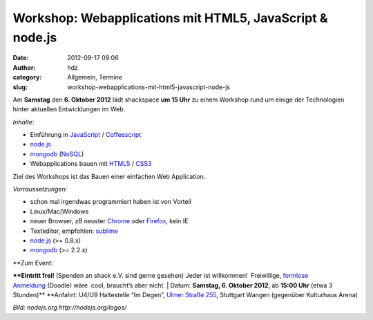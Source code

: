 Workshop: Webapplications mit HTML5, JavaScript & node.js
#########################################################
:date: 2012-09-17 09:06
:author: hdz
:category: Allgemein, Termine
:slug: workshop-webapplications-mit-html5-javascript-node-js

|image0|

Am **Samstag** den **6. Oktober 2012** lädt shackspace **um 15 Uhr** zu
einem Workshop rund um einige der Technologien hinter aktuellen
Entwicklungen im Web.

*Inhalte:*

-  Einführung in
   `JavaScript <http://de.wikipedia.org/wiki/Javascript>`__ /
   `Coffeescript <http://de.wikipedia.org/wiki/CoffeeScript>`__
-  `node.js <http://de.wikipedia.org/wiki/Node.js>`__
-  `mongodb <http://de.wikipedia.org/wiki/MongoDB>`__
   (`NoSQL <http://de.wikipedia.org/wiki/NoSQL>`__)
-  Webapplications bauen mit
   `HTML5 <http://de.wikipedia.org/wiki/HTML5>`__ /
   `CSS3 <http://de.wikipedia.org/wiki/Cascading_Style_Sheets>`__

Ziel des Workshops ist das Bauen einer einfachen Web Application.

*Vorraussetzungen:*

-  schon mal irgendwas programmiert haben ist von Vorteil
-  Linux/Mac/Windows
-  neuer Browser, zB neuster `Chrome <http://google.com/chrome>`__ oder
   `Firefox <http://www.mozilla.org/firefox/new/>`__, kein IE
-  Texteditor, empfohlen: `sublime <http://www.sublimetext.com/>`__
-  `node.js <http://nodejs.org/>`__ (>= 0.8.x)
-  `mongodb <http://www.mongodb.org/>`__ (>= 2.2.x)

| **Zum Event:
**\ **Eintritt frei!** (Spenden an shack e.V. sind gerne gesehen) Jeder
ist willkommen!  Freiwillige, `formlose
Anmeldung <http://doodle.com/b8uxq8ps2ih8vuau>`__ (Doodle) wäre  cool,
braucht’s aber nicht.
|  Datum: \ **Samstag, 6. Oktober 2012**, ab \ **15:00 Uhr** (etwa 3
Stunden)\ **
**\ Anfahrt: U4/U9 Haltestelle “Im Degen”, \ `Ulmer Straße
255 <http://shackspace.de/?page_id=713>`__, Stuttgart Wangen (gegenüber
Kulturhaus Arena)

*Bild: nodejs.org \ http://nodejs.org/logos/*

.. |image0| image:: http://shackspace.de/wp-content/uploads/2012/09/nodejs-dark.png
   :target: http://shackspace.de/wp-content/uploads/2012/09/nodejs-dark.png
